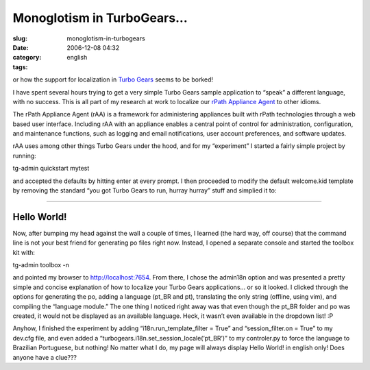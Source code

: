 Monoglotism in TurboGears...
############################
:slug: monoglotism-in-turbogears
:date: 2006-12-08 04:32
:category:
:tags: english

or how the support for localization in `Turbo
Gears <http://www.turbogears.org/>`__ seems to be borked!

I have spent several hours trying to get a very simple Turbo Gears
sample application to “speak” a different language, with no success.
This is all part of my research at work to localize our `rPath Appliance
Agent <http://wiki.rpath.com/wiki/rPathApplianceAgent:Including_rAA_with_an_Appliance>`__
to other idioms.

The rPath Appliance Agent (rAA) is a framework for administering
appliances built with rPath technologies through a web based user
interface. Including rAA with an appliance enables a central point of
control for administration, configuration, and maintenance functions,
such as logging and email notifications, user account preferences, and
software updates.

rAA uses among other things Turbo Gears under the hood, and for my
“experiment” I started a fairly simple project by running:

tg-admin quickstart mytest

and accepted the defaults by hitting enter at every prompt. I then
proceeded to modify the default welcome.kid template by removing the
standard “you got Turbo Gears to run, hurray hurray” stuff and simplied
it to:

````

Hello World!
------------

Now, after bumping my head against the wall a couple of times, I learned
(the hard way, off course) that the command line is not your best friend
for generating po files right now. Instead, I opened a separate console
and started the toolbox kit with:

tg-admin toolbox -n

and pointed my browser to http://localhost:7654. From there, I chose the
admin18n option and was presented a pretty simple and concise
explanation of how to localize your Turbo Gears applications… or so it
looked. I clicked through the options for generating the po, adding a
language (pt\_BR and pt), translating the only string (offline, using
vim), and compiling the “language module.” The one thing I noticed right
away was that even though the pt\_BR folder and po was created, it would
not be displayed as an available language. Heck, it wasn’t even
available in the dropdown list! :P

Anyhow, I finished the experiment by adding “i18n.run\_template\_filter
= True” and “session\_filter.on = True” to my dev.cfg file, and even
added a “turbogears.i18n.set\_session\_locale(‘pt\_BR’)” to my
controler.py to force the language to Brazilian Portuguese, but nothing!
No matter what I do, my page will always display Hello World! in english
only! Does anyone have a clue???
